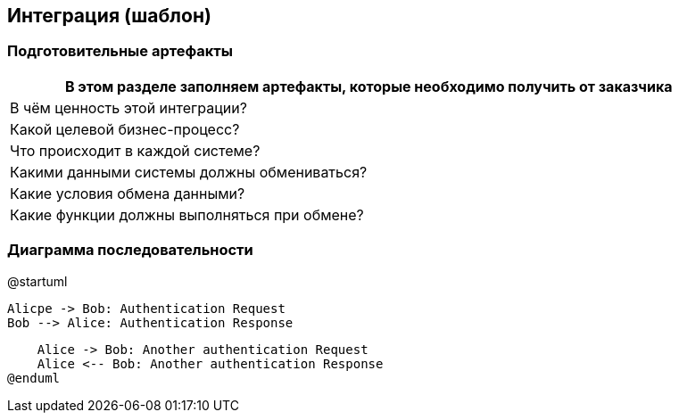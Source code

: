 == Интеграция (шаблон)
=== Подготовительные артефакты
[%header, columns="1,3", width="100"]

|===

2+| В этом разделе заполняем артефакты, которые необходимо получить от заказчика

|В чём ценность этой интеграции?
|

|Какой целевой бизнес-процесс?
|

|Что происходит в каждой системе?
|

|Какими данными системы должны обмениваться?
|

|Какие условия обмена данными?
|

|Какие функции должны выполняться при обмене?
|

|===


=== Диаграмма последовательности


[plantuml,width=500,png=pd.png]
--
@startuml

    Alicрe -> Bob: Authentication Request
    Bob --> Alice: Authentication Response

    Alice -> Bob: Another authentication Request
    Alice <-- Bob: Another authentication Response
@enduml
--